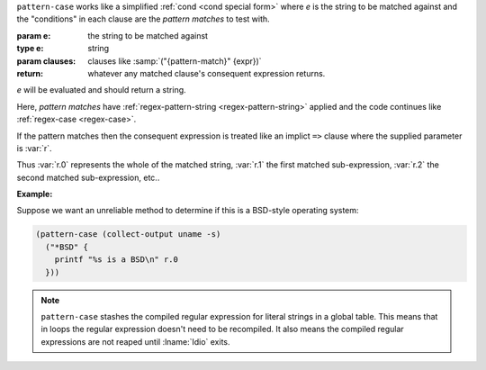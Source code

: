 ``pattern-case`` works like a simplified :ref:`cond <cond special
form>` where `e` is the string to be matched against and the
"conditions" in each clause are the *pattern matches* to test with.

:param e: the string to be matched against
:type e: string
:param clauses: clauses like :samp:`("{pattern-match}" {expr})`
:return: whatever any matched clause's consequent expression returns.

`e` will be evaluated and should return a string.

Here, *pattern matches* have :ref:`regex-pattern-string
<regex-pattern-string>` applied and the code continues like
:ref:`regex-case <regex-case>`.

If the pattern matches then the consequent expression is
treated like an implict ``=>`` clause where the supplied parameter is
:var:`r`.

Thus :var:`r.0` represents the whole of the matched string, :var:`r.1`
the first matched sub-expression, :var:`r.2` the second matched
sub-expression, etc..

:Example:

Suppose we want an unreliable method to determine if this is a
BSD-style operating system:

.. code-block:: idio

   (pattern-case (collect-output uname -s)
     ("*BSD" {
       printf "%s is a BSD\n" r.0
     }))

.. note::

   ``pattern-case`` stashes the compiled regular expression for
   literal strings in a global table.  This means that in loops the
   regular expression doesn't need to be recompiled.  It also means
   the compiled regular expressions are not reaped until :lname:`Idio`
   exits.

.. seealso:: :ref:`regex-case <regex-case>`

